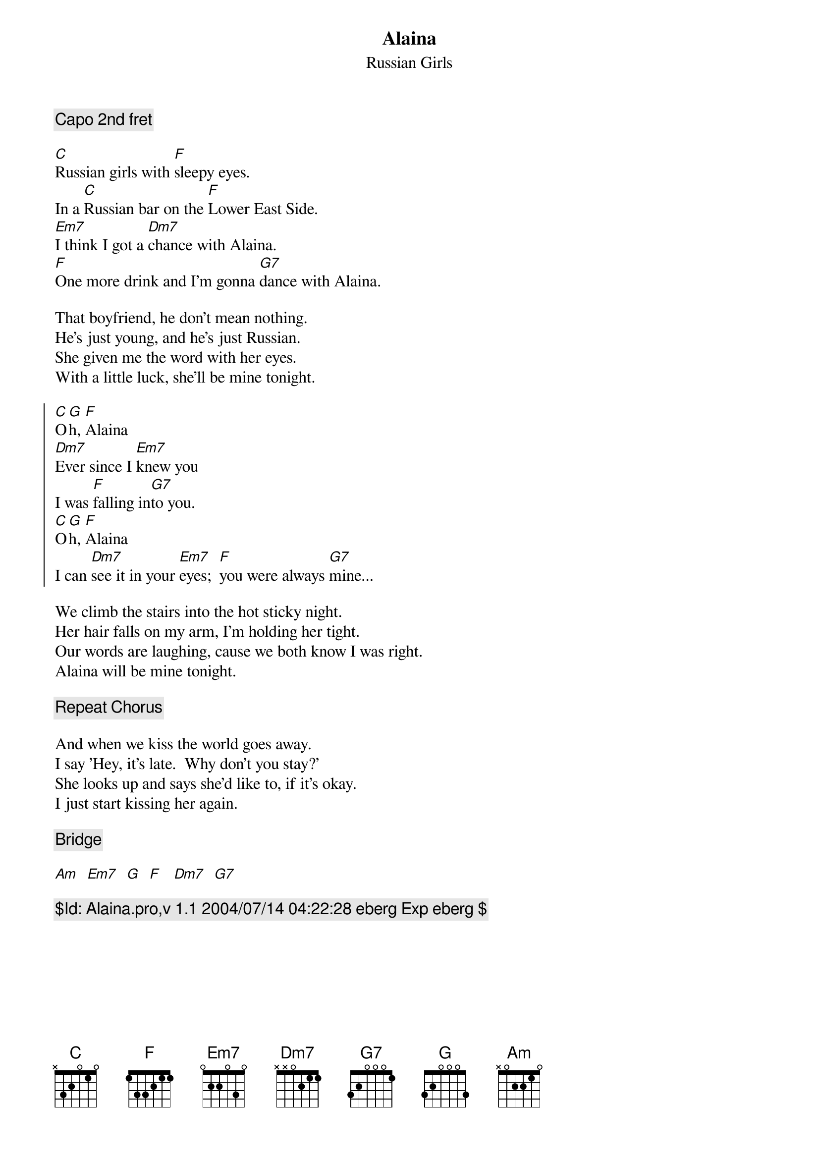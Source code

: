 {title:Alaina }
{subtitle: Russian Girls }

{c:Capo 2nd fret}

[C]Russian girls with [F]sleepy eyes.
In a [C]Russian bar on the [F]Lower East Side.
[Em7]I think I got a [Dm7]chance with Alaina.
[F]One more drink and I'm gonna [G7]dance with Alaina.

That boyfriend, he don't mean nothing.
He's just young, and he's just Russian.
She given me the word with her eyes.
With a little luck, she'll be mine tonight.

{start_of_chorus}
[C]O[G]h, [F]Alaina
[Dm7]Ever since I [Em7]knew you
I was [F]falling in[G7]to you.
[C]O[G]h, [F]Alaina
I can [Dm7]see it in your [Em7]eyes;  [F]you were always [G7]mine...
{end_of_chorus}

We climb the stairs into the hot sticky night.
Her hair falls on my arm, I'm holding her tight.
Our words are laughing, cause we both know I was right.
Alaina will be mine tonight.

{comment:Repeat Chorus}

And when we kiss the world goes away.
I say 'Hey, it's late.  Why don't you stay?'
She looks up and says she'd like to, if it's okay.
I just start kissing her again.

{comment:Bridge}

[Am]  [Em7]  [G]  [F]   [Dm7]  [G7]

{comment: $Id: Alaina.pro,v 1.1 2004/07/14 04:22:28 eberg Exp eberg $ }
